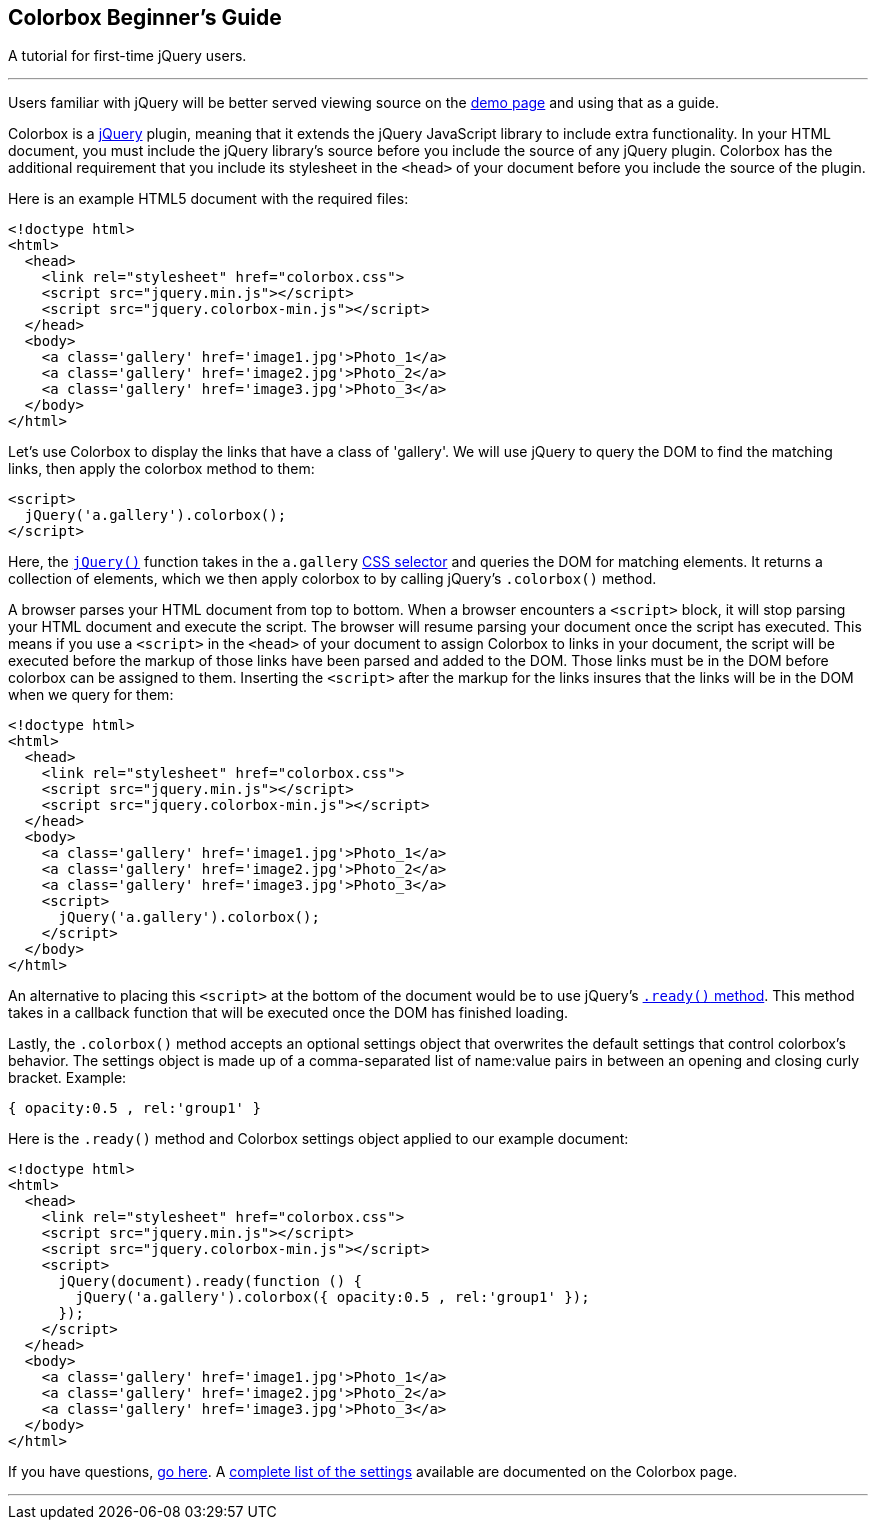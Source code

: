 Colorbox Beginner's Guide
-------------------------

A tutorial for first-time jQuery users.

'''''

Users familiar with jQuery will be better served viewing source on the
link:../example1/index.html[demo page] and using that as a guide.

Colorbox is a http://jquery.com/[jQuery] plugin, meaning that it extends
the jQuery JavaScript library to include extra functionality. In your
HTML document, you must include the jQuery library's source before you
include the source of any jQuery plugin. Colorbox has the additional
requirement that you include its stylesheet in the `<head>` of your
document before you include the source of the plugin.

Here is an example HTML5 document with the required files:

----------------------------------------------------
<!doctype html>
<html>
  <head>
    <link rel="stylesheet" href="colorbox.css">
    <script src="jquery.min.js"></script>
    <script src="jquery.colorbox-min.js"></script>
  </head>
  <body>
    <a class='gallery' href='image1.jpg'>Photo_1</a>
    <a class='gallery' href='image2.jpg'>Photo_2</a>
    <a class='gallery' href='image3.jpg'>Photo_3</a>
  </body>
</html>
----------------------------------------------------

Let's use Colorbox to display the links that have a class of 'gallery'.
We will use jQuery to query the DOM to find the matching links, then
apply the colorbox method to them:

---------------------------------
<script>
  jQuery('a.gallery').colorbox();
</script>
---------------------------------

Here, the http://api.jquery.com/jQuery/[`jQuery()`] function takes in
the `a.gallery` http://api.jquery.com/category/selectors/[CSS selector]
and queries the DOM for matching elements. It returns a collection of
elements, which we then apply colorbox to by calling jQuery's
`.colorbox()` method.

A browser parses your HTML document from top to bottom. When a browser
encounters a `<script>` block, it will stop parsing your HTML document
and execute the script. The browser will resume parsing your document
once the script has executed. This means if you use a `<script>` in the
`<head>` of your document to assign Colorbox to links in your document,
the script will be executed before the markup of those links have been
parsed and added to the DOM. Those links must be in the DOM before
colorbox can be assigned to them. Inserting the `<script>` after the
markup for the links insures that the links will be in the DOM when we
query for them:

----------------------------------------------------
<!doctype html>
<html>
  <head>
    <link rel="stylesheet" href="colorbox.css">
    <script src="jquery.min.js"></script>
    <script src="jquery.colorbox-min.js"></script>
  </head>
  <body>
    <a class='gallery' href='image1.jpg'>Photo_1</a>
    <a class='gallery' href='image2.jpg'>Photo_2</a>
    <a class='gallery' href='image3.jpg'>Photo_3</a>
    <script>
      jQuery('a.gallery').colorbox();
    </script>
  </body>
</html>
----------------------------------------------------

An alternative to placing this `<script>` at the bottom of the document
would be to use jQuery's http://api.jquery.com/ready/[`.ready()`
method]. This method takes in a callback function that will be executed
once the DOM has finished loading.

Lastly, the `.colorbox()` method accepts an optional settings object
that overwrites the default settings that control colorbox's behavior.
The settings object is made up of a comma-separated list of name:value
pairs in between an opening and closing curly bracket. Example:

------------------------------
{ opacity:0.5 , rel:'group1' }
------------------------------

Here is the `.ready()` method and Colorbox settings object applied to
our example document:

---------------------------------------------------------------------
<!doctype html>
<html>
  <head>
    <link rel="stylesheet" href="colorbox.css">
    <script src="jquery.min.js"></script>
    <script src="jquery.colorbox-min.js"></script>
    <script>
      jQuery(document).ready(function () {
        jQuery('a.gallery').colorbox({ opacity:0.5 , rel:'group1' });
      });
    </script>
  </head>
  <body>
    <a class='gallery' href='image1.jpg'>Photo_1</a>
    <a class='gallery' href='image2.jpg'>Photo_2</a>
    <a class='gallery' href='image3.jpg'>Photo_3</a>
  </body>
</html>
---------------------------------------------------------------------

If you have questions, link:../faq/index.html#faq-help[go here]. A
link:../index.html[complete list of the settings] available are
documented on the Colorbox page.

'''''

